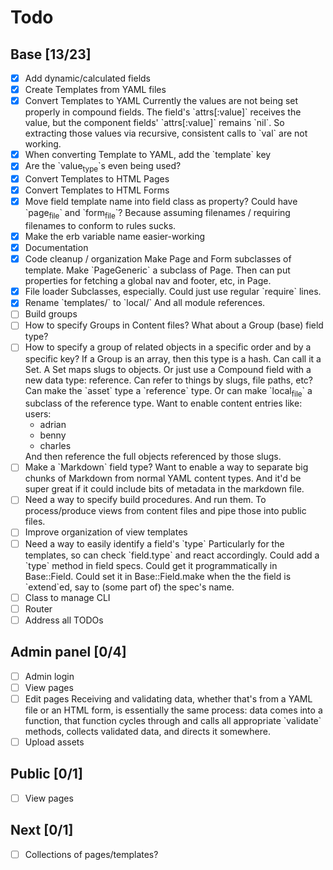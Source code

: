 * Todo
** Base [13/23]
- [X] Add dynamic/calculated fields
- [X] Create Templates from YAML files
- [X] Convert Templates to YAML
  Currently the values are not being set properly in compound fields.
  The field's `attrs[:value]` receives the value, but the component fields' `attrs[:value]` remains `nil`. So extracting those values via recursive, consistent calls to `val` are not working.
- [X] When converting Template to YAML, add the `template` key
- [X] Are the `value_type`s even being used?
- [X] Convert Templates to HTML Pages
- [X] Convert Templates to HTML Forms
- [X] Move field template name into field class as property?
  Could have `page_file` and `form_file`?
  Because assuming filenames / requiring filenames to conform to rules sucks.
- [X] Make the erb variable name easier-working
- [X] Documentation
- [X] Code cleanup / organization
  Make Page and Form subclasses of template. Make `PageGeneric` a subclass of Page. Then can put properties for fetching a global nav and footer, etc, in Page.
- [X] File loader
  Subclasses, especially.
  Could just use regular `require` lines.
- [X] Rename `templates/` to `local/`
  And all module references.
- [ ] Build groups
- [ ] How to specify Groups in Content files?
  What about a Group (base) field type?
- [ ] How to specify a group of related objects in a specific order and by a specific key?
  If a Group is an array, then this type is a hash.
  Can call it a Set.
  A Set maps slugs to objects.
  Or just use a Compound field with a new data type: reference.
  Can refer to things by slugs, file paths, etc?
  Can make the `asset` type a `reference` type. Or can make `local_file` a subclass of the reference type.
  Want to enable content entries like:
  users:
  - adrian
  - benny
  - charles
  And then reference the full objects referenced by those slugs.
- [ ] Make a `Markdown` field type?
  Want to enable a way to separate big chunks of Markdown from normal YAML content types.
  And it'd be super great if it could include bits of metadata in the markdown file.
- [ ] Need a way to specify build procedures.
  And run them.
  To process/produce views from content files and pipe those into public files.
- [ ] Improve organization of view templates
- [ ] Need a way to easily identify a field's `type`
  Particularly for the templates, so can check `field.type` and react accordingly.
  Could add a `type` method in field specs.
  Could get it programmatically in Base::Field.
  Could set it in Base::Field.make when the the field is `extend`ed, say to (some part of) the spec's name.
- [ ] Class to manage CLI
- [ ] Router
- [ ] Address all TODOs

** Admin panel [0/4]
- [ ] Admin login
- [ ] View pages
- [ ] Edit pages
  Receiving and validating data, whether that's from a YAML file or an HTML form, is essentially the same process: data comes into a function, that function cycles through and calls all appropriate `validate` methods, collects validated data, and directs it somewhere.
- [ ] Upload assets

** Public [0/1]
- [ ] View pages

** Next [0/1]
- [ ] Collections of pages/templates?

